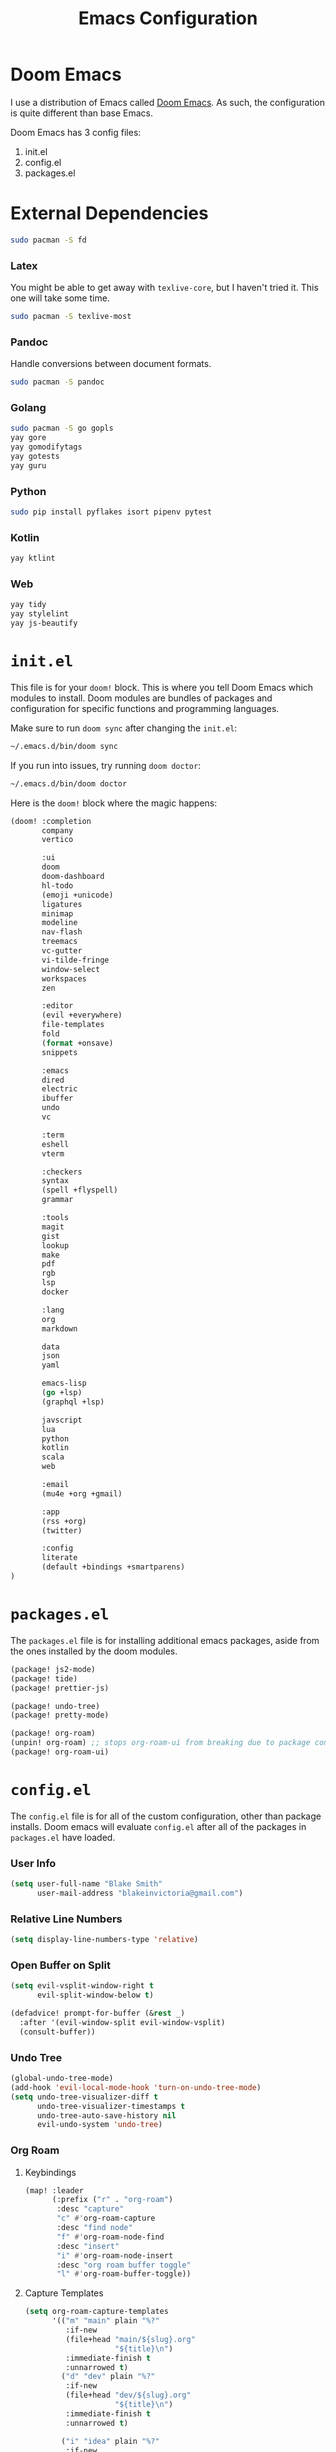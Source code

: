 #+title: Emacs Configuration

* Doom Emacs

I use a distribution of Emacs called [[https://github.com/hlissner/doom-emacs][Doom Emacs]]. As such, the configuration is
quite different than base Emacs.

Doom Emacs has 3 config files:

1. init.el
2. config.el
3. packages.el

* External Dependencies

#+begin_src sh
sudo pacman -S fd
#+end_src

*** Latex

You might be able to get away with ~texlive-core~, but I haven't tried it. This
one will take some time.

#+begin_src sh
sudo pacman -S texlive-most
#+end_src

*** Pandoc

Handle conversions between document formats.

#+begin_src sh
sudo pacman -S pandoc
#+end_src

*** Golang

#+begin_src sh
sudo pacman -S go gopls
yay gore
yay gomodifytags
yay gotests
yay guru
#+end_src

*** Python

#+begin_src sh
sudo pip install pyflakes isort pipenv pytest
#+end_src

*** Kotlin

#+begin_src sh
yay ktlint
#+end_src

*** Web

#+begin_src sh
yay tidy
yay stylelint
yay js-beautify
#+end_src

* =init.el=

This file is for your ~doom!~ block. This is where you tell Doom Emacs which
modules to install. Doom modules are bundles of packages and configuration for
specific functions and programming languages.

Make sure to run ~doom sync~ after changing the ~init.el~:

#+begin_src sh
~/.emacs.d/bin/doom sync
#+end_src

If you run into issues, try running ~doom doctor~:

#+begin_src sh
~/.emacs.d/bin/doom doctor
#+end_src

Here is the ~doom!~ block where the magic happens:

#+begin_src emacs-lisp :tangle ~/.doom.d/init.el
(doom! :completion
       company
       vertico

       :ui
       doom
       doom-dashboard
       hl-todo
       (emoji +unicode)
       ligatures
       minimap
       modeline
       nav-flash
       treemacs
       vc-gutter
       vi-tilde-fringe
       window-select
       workspaces
       zen

       :editor
       (evil +everywhere)
       file-templates
       fold
       (format +onsave)
       snippets

       :emacs
       dired
       electric
       ibuffer
       undo
       vc

       :term
       eshell
       vterm

       :checkers
       syntax
       (spell +flyspell)
       grammar

       :tools
       magit
       gist
       lookup
       make
       pdf
       rgb
       lsp
       docker

       :lang
       org
       markdown

       data
       json
       yaml

       emacs-lisp
       (go +lsp)
       (graphql +lsp)

       javscript
       lua
       python
       kotlin
       scala
       web

       :email
       (mu4e +org +gmail)

       :app
       (rss +org)
       (twitter)

       :config
       literate
       (default +bindings +smartparens)
)
#+end_src

* =packages.el=

The ~packages.el~ file is for installing additional emacs packages, aside from
the ones installed by the doom modules.

#+begin_src emacs-lisp :tangle ~/.doom.d/packages.el
(package! js2-mode)
(package! tide)
(package! prettier-js)

(package! undo-tree)
(package! pretty-mode)

(package! org-roam)
(unpin! org-roam) ;; stops org-roam-ui from breaking due to package conflict
(package! org-roam-ui)
#+end_src

* =config.el=

The ~config.el~ file is for all of the custom configuration, other than package
installs. Doom emacs will evaluate ~config.el~ after all of the packages in
~packages.el~ have loaded.

*** User Info

#+begin_src emacs-lisp :tangle ~/.doom.d/config.el
(setq user-full-name "Blake Smith"
      user-mail-address "blakeinvictoria@gmail.com")
#+end_src

*** Relative Line Numbers

#+begin_src emacs-lisp :tangle ~/.doom.d/config.el
(setq display-line-numbers-type 'relative)
#+end_src

*** Open Buffer on Split

#+begin_src emacs-lisp :tangle ~/.doom.d/config.el
(setq evil-vsplit-window-right t
      evil-split-window-below t)

(defadvice! prompt-for-buffer (&rest _)
  :after '(evil-window-split evil-window-vsplit)
  (consult-buffer))
#+end_src

[[file:open-buffer-on-split.gif]]

*** Undo Tree

#+begin_src emacs-lisp :tangle ~/.doom.d/config.el
(global-undo-tree-mode)
(add-hook 'evil-local-mode-hook 'turn-on-undo-tree-mode)
(setq undo-tree-visualizer-diff t
      undo-tree-visualizer-timestamps t
      undo-tree-auto-save-history nil
      evil-undo-system 'undo-tree)
#+end_src

[[file:undo-tree.gif][file:undo-tree.gif]]

*** Org Roam
**** Keybindings

#+begin_src emacs-lisp :tangle ~/.doom.d/config.el
(map! :leader
      (:prefix ("r" . "org-roam")
       :desc "capture"
       "c" #'org-roam-capture
       :desc "find node"
       "f" #'org-roam-node-find
       :desc "insert"
       "i" #'org-roam-node-insert
       :desc "org roam buffer toggle"
       "l" #'org-roam-buffer-toggle))
#+end_src

**** Capture Templates

#+begin_src emacs-lisp :tangle ~/.doom.d/config.el
(setq org-roam-capture-templates
      '(("m" "main" plain "%?"
         :if-new
         (file+head "main/${slug}.org"
                    "${title}\n")
         :immediate-finish t
         :unnarrowed t)
        ("d" "dev" plain "%?"
         :if-new
         (file+head "dev/${slug}.org"
                    "${title}\n")
         :immediate-finish t
         :unnarrowed t)

        ("i" "idea" plain "%?"
         :if-new
         (file+head "ideas/${title}.org"
                    "${title}\n#+filetags: :idea:\n")
         :immediate-finish t
         :unnarrowed t)))

(defun me/tag-as-draft ()
  (org-roam-tag-add '("draft")))

(add-hook 'org-roam-capture-new-node-hook #'me/tag-as-draft)
#+end_src

**** Variables

#+begin_src emacs-lisp :tangle ~/.doom.d/config.el
(setq org-roam-directory (file-truename "~/org-roam"))

(org-roam-db-autosync-mode)
#+end_src

**** Org Roam UI

Obsidian style graph UI for org-roam

#+begin_src emacs-lisp :tangle ~/.doom.d/config.el
(use-package! websocket
    :after org-roam)

(use-package! org-roam-ui
    :after org-roam ;; or :after org
;;         normally we'd recommend hooking orui after org-roam, but since org-roam does not have
;;         a hookable mode anymore, you're advised to pick something yourself
;;         if you don't care about startup time, use
;;  :hook (after-init . org-roam-ui-mode)
    :config
    (setq org-roam-ui-sync-theme t
          org-roam-ui-follow t
          org-roam-ui-update-on-save t
          org-roam-ui-open-on-start t))
#+end_src

*** Typescript LSP

#+begin_src emacs-lisp :tangle ~/.doom.d/config.el
(defun setup-tide ()
  (interactive)
  (tide-setup)
  (flycheck-mode +1)
  (eldoc-mode +1)
  (tide-hl-identifier-mode +1)
  (company-mode + 1)
  (setq company-minimum-prefix-length 1)
  (setq tide-format-options '(:indentSize 4
                              :tabSize 4))
  (local-set-key (kbd "C-c d") 'tide-documentation-at-point))

(add-to-list 'auto-mode-alist '("\\.ts\\'" . typescript-mode))

(add-hook 'js2-mode-hook #'setup-tide)
(add-hook 'js2-mode-hook 'prettier-js-mode)

(setq js2-basic-offset 2)
#+end_src
